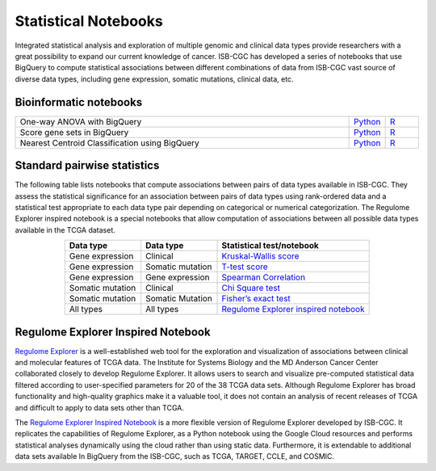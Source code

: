 *********************
Statistical Notebooks
*********************

Integrated statistical analysis and exploration of multiple genomic and clinical data types provide researchers with a great possibility to expand our current knowledge of cancer. ISB-CGC has developed a series of notebooks that use BigQuery to compute statistical associations between different combinations of data from ISB-CGC vast source of diverse data types, including gene expression, somatic mutations, clinical data, etc.

Bioinformatic notebooks
=======================
.. list-table:: 
   :widths: 100 10 10
   :align: center
   :header-rows: 0
  
   * - One-way ANOVA with BigQuery
     - `Python <https://nbviewer.jupyter.org/github/isb-cgc/Community-Notebooks/blob/master/Notebooks/How_to_perform_an_ANOVA_test_in_BigQuery.ipynb>`_
     - `R <https://github.com/isb-cgc/Community-Notebooks/blob/master/Notebooks/How_to_perform_an_ANOVA_test_in_BigQuery.md>`_
   * - Score gene sets in BigQuery
     - `Python <https://nbviewer.jupyter.org/github/isb-cgc/Community-Notebooks/blob/master/Notebooks/How_to_score_gene_sets_with_BigQuery.ipynb>`_
     - `R <https://github.com/isb-cgc/Community-Notebooks/blob/master/Notebooks/How_to_perform_an_ANOVA_test_in_BigQuery.md>`_
   * - Nearest Centroid Classification using BigQuery
     - `Python <https://nbviewer.jupyter.org/github/isb-cgc/Community-Notebooks/blob/master/Notebooks/How_to_perform_Nearest_Centroid_Classification_with_BigQuery.ipynb>`_
     - `R <https://github.com/isb-cgc/Community-Notebooks/blob/master/Notebooks/How_to_perform_Nearest_Centroid_Classification_with_BigQuery.md>`_

Standard pairwise statistics
============================

The following table lists notebooks that compute associations between pairs of data types available in ISB-CGC. They assess the statistical significance for an association between pairs of data types using rank-ordered data and a statistical test appropriate to each data type pair depending on categorical or numerical categorization. The Regulome Explorer inspired notebook is a special notebooks that allow computation of associations between all possible data types available in the TCGA dataset. 

.. list-table:: 
   :widths: 25 25 50
   :align: center
   :header-rows: 1
  
   * - Data type 
     - Data type
     - Statistical test/notebook
   * - Gene expression
     - Clinical
     - `Kruskal-Wallis score <https://nbviewer.jupyter.org/github/isb-cgc/Community-Notebooks/blob/master/RegulomeExplorer/BigQuery-KruskalWallis.ipynb>`_
   * - Gene expression
     - Somatic mutation
     - `T-test score <https://nbviewer.jupyter.org/github/isb-cgc/Community-Notebooks/blob/master/RegulomeExplorer/BigQuery-StudentTest.ipynb>`_   
   * - Gene expression
     - Gene expression
     - `Spearman Correlation <https://nbviewer.jupyter.org/github/isb-cgc/Community-Notebooks/blob/master/RegulomeExplorer/BigQuery-SpearmanCorrelation.ipynb>`__
   * - Somatic mutation
     - Clinical
     - `Chi Square test <https://nbviewer.jupyter.org/github/isb-cgc/Community-Notebooks/blob/master/RegulomeExplorer/BigQuery-Chisquare.ipynb>`_
   * - Somatic mutation
     - Somatic Mutation
     - `Fisher’s exact test <https://nbviewer.jupyter.org/github/isb-cgc/Community-Notebooks/blob/master/RegulomeExplorer/BigQuery-FisherExact.ipynb>`_
   * - All types
     - All types
     - `Regulome Explorer inspired notebook <https://nbviewer.jupyter.org/github/isb-cgc/Community-Notebooks/blob/master/RegulomeExplorer/RegulomeExplorer-notebook.ipynb>`_

Regulome Explorer Inspired Notebook
===================================
`Regulome Explorer <http://explorer.cancerregulome.org/>`_ is a well-established web tool for the exploration and visualization of associations between clinical and molecular features of TCGA data. The Institute for Systems Biology and the MD Anderson Cancer Center collaborated closely to develop Regulome Explorer. It allows users to search and visualize pre-computed statistical data filtered according to user-specified parameters for 20 of the 38 TCGA data sets. Although Regulome Explorer has broad functionality and high-quality graphics make it a valuable tool, it does not contain an analysis of recent releases of TCGA and difficult to apply to data sets other than TCGA. 

The `Regulome Explorer Inspired Notebook <https://nbviewer.jupyter.org/github/isb-cgc/Community-Notebooks/blob/master/RegulomeExplorer/RegulomeExplorer-notebook.ipynb>`_ is a more flexible version of Regulome Explorer developed by ISB-CGC. It replicates the capabilities of Regulome Explorer, as a Python notebook using the Google Cloud resources and performs statistical analyses dynamically using the cloud rather than using static data. Furthermore, it is extendable to additional data sets available In BigQuery from the ISB-CGC, such as TCGA, TARGET, CCLE, and COSMIC.
